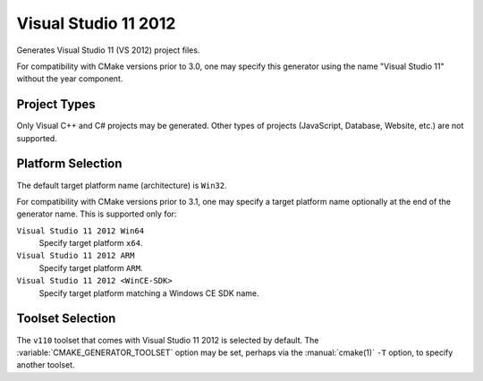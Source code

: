 Visual Studio 11 2012
---------------------

Generates Visual Studio 11 (VS 2012) project files.

For compatibility with CMake versions prior to 3.0, one may specify this
generator using the name "Visual Studio 11" without the year component.

Project Types
^^^^^^^^^^^^^

Only Visual C++ and C# projects may be generated.  Other types of
projects (JavaScript, Database, Website, etc.) are not supported.

Platform Selection
^^^^^^^^^^^^^^^^^^

The default target platform name (architecture) is ``Win32``.

.. versionadded:: 3.1
  The :variable:`CMAKE_GENERATOR_PLATFORM` variable may be set, perhaps
  via the :manual:`cmake(1)` ``-A`` option, to specify a target platform
  name (architecture).  For example:

  * ``cmake -G "Visual Studio 11 2012" -A Win32``
  * ``cmake -G "Visual Studio 11 2012" -A x64``
  * ``cmake -G "Visual Studio 11 2012" -A ARM``
  * ``cmake -G "Visual Studio 11 2012" -A <WinCE-SDK>``
    (Specify a target platform matching a Windows CE SDK name.)

For compatibility with CMake versions prior to 3.1, one may specify
a target platform name optionally at the end of the generator name.
This is supported only for:

``Visual Studio 11 2012 Win64``
  Specify target platform ``x64``.

``Visual Studio 11 2012 ARM``
  Specify target platform ``ARM``.

``Visual Studio 11 2012 <WinCE-SDK>``
  Specify target platform matching a Windows CE SDK name.

Toolset Selection
^^^^^^^^^^^^^^^^^

The ``v110`` toolset that comes with Visual Studio 11 2012 is selected by
default.  The :variable:`CMAKE_GENERATOR_TOOLSET` option may be set, perhaps
via the :manual:`cmake(1)` ``-T`` option, to specify another toolset.
